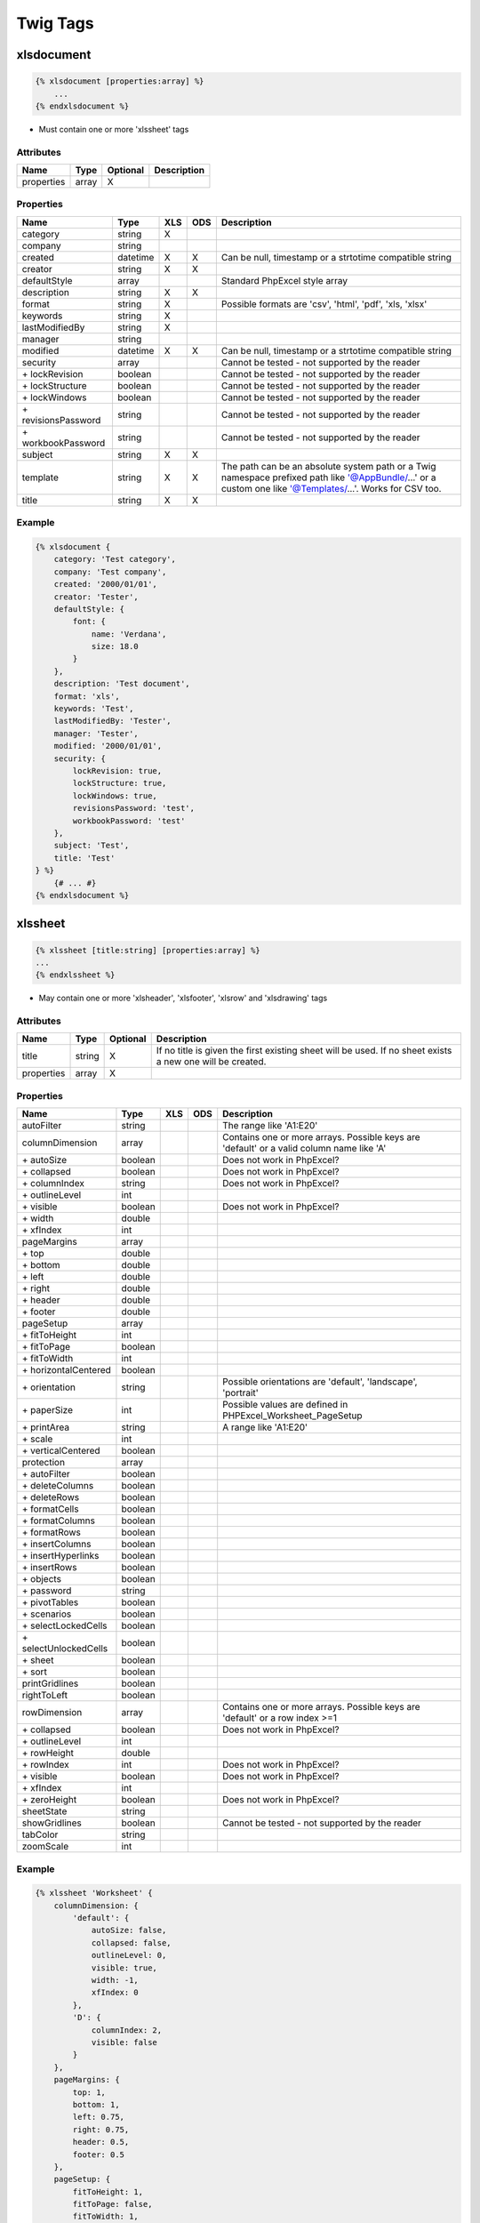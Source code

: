 Twig Tags
=========

xlsdocument
-----------

.. code-block:: twig

    {% xlsdocument [properties:array] %}
        ...
    {% endxlsdocument %}

- Must contain one or more 'xlssheet' tags

Attributes
``````````

==========  ======  ========  ===========
Name        Type    Optional  Description
==========  ======  ========  ===========
properties  array   X
==========  ======  ========  ===========

Properties
``````````

=======================  ========  ===  ===  ===========
Name                     Type      XLS  ODS  Description
=======================  ========  ===  ===  ===========
category                 string    X
company                  string
created                  datetime  X    X    Can be null, timestamp or a strtotime compatible string
creator                  string    X    X
defaultStyle             array               Standard PhpExcel style array
description              string    X    X
format                   string    X         Possible formats are 'csv', 'html', 'pdf', 'xls, 'xlsx'
keywords                 string    X
lastModifiedBy           string    X
manager                  string
modified                 datetime  X    X    Can be null, timestamp or a strtotime compatible string
security                 array               Cannot be tested - not supported by the reader
\+ lockRevision          boolean             Cannot be tested - not supported by the reader
\+ lockStructure         boolean             Cannot be tested - not supported by the reader
\+ lockWindows           boolean             Cannot be tested - not supported by the reader
\+ revisionsPassword     string              Cannot be tested - not supported by the reader
\+ workbookPassword      string              Cannot be tested - not supported by the reader
subject                  string    X    X
template                 string    X    X    The path can be an absolute system path or a Twig namespace prefixed path like '@AppBundle/...' or a custom one like '@Templates/...'. Works for CSV too.
title                    string    X    X
=======================  ========  ===  ===  ===========

Example
```````

.. code-block:: twig

    {% xlsdocument {
        category: 'Test category',
        company: 'Test company',
        created: '2000/01/01',
        creator: 'Tester',
        defaultStyle: {
            font: {
                name: 'Verdana',
                size: 18.0
            }
        },
        description: 'Test document',
        format: 'xls',
        keywords: 'Test',
        lastModifiedBy: 'Tester',
        manager: 'Tester',
        modified: '2000/01/01',
        security: {
            lockRevision: true,
            lockStructure: true,
            lockWindows: true,
            revisionsPassword: 'test',
            workbookPassword: 'test'
        },
        subject: 'Test',
        title: 'Test'
    } %}
        {# ... #}
    {% endxlsdocument %}

xlssheet
--------

.. code-block:: twig

    {% xlssheet [title:string] [properties:array] %}
    ...
    {% endxlssheet %}

- May contain one or more 'xlsheader', 'xlsfooter', 'xlsrow' and 'xlsdrawing' tags

Attributes
``````````

==========  ======  ========  ===========
Name        Type    Optional  Description
==========  ======  ========  ===========
title       string  X         If no title is given the first existing sheet will be used. If no sheet exists a new one will be created.
properties  array   X
==========  ======  ========  ===========

Properties
``````````

=======================  ========  ===  ===  ===========
Name                     Type      XLS  ODS  Description
=======================  ========  ===  ===  ===========
autoFilter               string              The range like 'A1:E20'
columnDimension          array               Contains one or more arrays. Possible keys are 'default' or a valid column name like 'A'
 \+ autoSize             boolean             Does not work in PhpExcel?
 \+ collapsed            boolean             Does not work in PhpExcel?
 \+ columnIndex          string              Does not work in PhpExcel?
 \+ outlineLevel         int
 \+ visible              boolean             Does not work in PhpExcel?
 \+ width                double
 \+ xfIndex              int
pageMargins              array
 \+ top                  double
 \+ bottom               double
 \+ left                 double
 \+ right                double
 \+ header               double
 \+ footer               double
pageSetup                array
 \+ fitToHeight          int
 \+ fitToPage            boolean
 \+ fitToWidth           int
 \+ horizontalCentered   boolean
 \+ orientation          string              Possible orientations are 'default', 'landscape', 'portrait'
 \+ paperSize            int                 Possible values are defined in PHPExcel_Worksheet_PageSetup
 \+ printArea            string              A range like 'A1:E20'
 \+ scale                int
 \+ verticalCentered     boolean
protection               array
 \+ autoFilter           boolean
 \+ deleteColumns        boolean
 \+ deleteRows           boolean
 \+ formatCells          boolean
 \+ formatColumns        boolean
 \+ formatRows           boolean
 \+ insertColumns        boolean
 \+ insertHyperlinks     boolean
 \+ insertRows           boolean
 \+ objects              boolean
 \+ password             string
 \+ pivotTables          boolean
 \+ scenarios            boolean
 \+ selectLockedCells    boolean
 \+ selectUnlockedCells  boolean
 \+ sheet                boolean
 \+ sort                 boolean
printGridlines           boolean
rightToLeft              boolean
rowDimension             array               Contains one or more arrays. Possible keys are 'default' or a row index >=1
 \+ collapsed            boolean             Does not work in PhpExcel?
 \+ outlineLevel         int
 \+ rowHeight            double
 \+ rowIndex             int                 Does not work in PhpExcel?
 \+ visible              boolean             Does not work in PhpExcel?
 \+ xfIndex              int
 \+ zeroHeight           boolean             Does not work in PhpExcel?
sheetState               string
showGridlines            boolean             Cannot be tested - not supported by the reader
tabColor                 string
zoomScale                int
=======================  ========  ===  ===  ===========

Example
```````

.. code-block:: twig

    {% xlssheet 'Worksheet' {
        columnDimension: {
            'default': {
                autoSize: false,
                collapsed: false,
                outlineLevel: 0,
                visible: true,
                width: -1,
                xfIndex: 0
            },
            'D': {
                columnIndex: 2,
                visible: false
            }
        },
        pageMargins: {
            top: 1,
            bottom: 1,
            left: 0.75,
            right: 0.75,
            header: 0.5,
            footer: 0.5
        },
        pageSetup: {
            fitToHeight: 1,
            fitToPage: false,
            fitToWidth: 1,
            horizontalCentered: false,
            orientation: 'landscape',
            paperSize: 9,
            printArea: 'A1:B1',
            scale: 100,
            verticalCentered: false
        },
        protection: {
            autoFilter: true,
            deleteColumns: true,
            deleteRows: true,
            formatCells: true,
            formatColumns: true,
            formatRows: true,
            insertColumns: true,
            insertHyperlinks: true,
            insertRows: true,
            objects: true,
            pivotTables: true,
            scenarios: true,
            selectLockedCells: true,
            selectUnlockedCells: true,
            sheet: true,
            sort: true
        },
        printGridlines: true,
        rightToLeft: false,
        rowDimension: {
            'default': {
                collapsed: false,
                outlineLevel: 0,
                rowHeight: -1,
                rowIndex: '1',
                visible: true,
                xfIndex: 0,
                zeroHeight:false
            },
            '2': {
                visible: false
            }
        },
        sheetState: 'visible',
        showGridlines: true,
        tabColor: 'c0c0c0',
        zoomScale: 75
    }%}
        {# ... #}
    {% endxlssheet %}

xlsheader
---------

.. code-block:: twig

    {% xlsheader [type:string] [properties:array] %}
        ...
    {% endxlsheader %}

- May contain one 'xlsleft', 'xlscenter' and 'xlsright' tag
- Not supported by the OpenDocument writer

Attributes
``````````

==========  ======  ========  ===========
Name        Type    Optional  Description
==========  ======  ========  ===========
type        string  X         Possible types are 'header' (default), 'oddHeader' (xlsx), 'evenHeader' (xlsx), 'firstHeader' (xlsx)
properties  array   X
==========  ======  ========  ===========

Properties
``````````

=======================  ========  ===  ===  ===========
Name                     Type      XLS  ODS  Description
=======================  ========  ===  ===  ===========
scaleWithDocument        boolean
alignWithMargins         boolean
=======================  ========  ===  ===  ===========

Example
```````

.. code-block:: twig

    {% xlsheader 'firstHeader' %}
        {# ... #}
    {% endxlsheader %}

xlsfooter
---------

.. code-block:: twig

    {% xlsfooter [type:string] [properties:array] %}
        ...
    {% endxlsfooter %}

- May contain one 'xlsleft', 'xlscenter' and 'xlsright' tag
- Not supported by the OpenDocument writer

Attributes
``````````

==========  ======  ========  ===========
Name        Type    Optional  Description
==========  ======  ========  ===========
type        string  X         Possible types are 'footer' (default), 'oddFooter' (xlsx), 'evenFooter' (xlsx), 'firstFooter' (xlsx)
properties  array   X
==========  ======  ========  ===========

Properties
``````````

=======================  ========  ===  ===  ===========
Name                     Type      XLS  ODS  Description
=======================  ========  ===  ===  ===========
scaleWithDocument        boolean
alignWithMargins         boolean
=======================  ========  ===  ===  ===========

Example
```````

.. code-block:: twig

    {% xlsfooter 'firstFooter' %}
        {# ... #}
    {% endxlsfooter %}

xlsleft, xlscenter, xlsright
----------------------------

.. code-block:: twig

    {% xlsleft %}
        ...
    {% endxlsleft %}

    {% xlscenter %}
        ...
    {% endxlscenter %}

    {% xlsright %}
        ...
    {% endxlsright %}

- May contain one 'xlsdrawing' tag (not supported by the Excel5 and OpenDocument writer)
- Not supported by the OpenDocument writer

- These tags replace the &L, &C and &R format codes.
- All other codes can be found at: https://github.com/PHPOffice/PHPExcel/blob/develop/Documentation/markdown/Overview/08-Recipes.md#setting-the-print-header-and-footer-of-a-worksheet

Example
```````

.. code-block:: twig

    {% xlsheader %}
        {% xlsleft %}
            Left part of the header
        {% endxlsleft %}
        {% xlscenter %}
            Center part of the header
        {% endxlscenter %}
        {% xlsright %}
            Right part of the header
        {% endxlsright %}
    {% endxlsheader %}

xlsrow
------

.. code-block:: twig

    {% xlsrow [index:int] %}
        ...
    {% endxlsrow %}

- May contain one or more 'xlscell' tags

- If 'index' is not defined it will default to 1 for the first usage per sheet
- For each further usage it will increase the index by 1 automatically (1, 2, 3, ...)

Attributes
``````````

==========  ======  ========  ===========
Name        Type    Optional  Description
==========  ======  ========  ===========
index       int               A row index >=1
==========  ======  ========  ===========

Example
```````

.. code-block:: twig

    {% xlsrow 1 %}
        {# ... #}
    {% endxlsrow %}

xlscell
-------

.. code-block:: twig

    {% xlscell [index:string] [properties:array] %}
        ...
    {% endxlscell %}

- If 'index' is not defined it will default to 0 for the first usage per row
- For each further usage it will increase the index by 1 automatically (0, 1, 2, ...)
- Formulas are supported (e.g. ``=SUM(A1:F1)`` or ``=A1+B1``)

Attributes
``````````

==========  ======  ========  ===========
Name        Type    Optional  Description
==========  ======  ========  ===========
index       int               A column index >=0
properties  array   X
==========  ======  ========  ===========

Properties
``````````

=======================  ==========  ===  ===  ===========
Name                     Type        XLS  ODS  Description
=======================  ==========  ===  ===  ===========
break                    int         X         Possible values are defined in PHPExcel_Worksheet
dataType                 string      X    X    Possible values are defined in PHPExcel_Cell_DataType
dataValidation           array
 \+ allowBlank           boolean
 \+ error                string
 \+ errorStyle           string                Possible values are defined in PHPExcel_Cell_DataValidation
 \+ errorTitle           string
 \+ formula1             string
 \+ formula2             string
 \+ operator             string                Possible values are defined in PHPExcel_Cell_DataValidation
 \+ prompt               string
 \+ promptTitle          string
 \+ showDropDown         boolean
 \+ showErrorMessage     boolean
 \+ showInputMessage     boolean
 \+ type                 string                Possible values are defined in PHPExcel_Cell_DataValidation
explicitValue            boolean     X         If true cell is rendered as an explicit value (useful to show leading zeros using strings)
merge                    int|string  X         Merge a cell range. Allows zero-based cell index or cell coordinates like 'A3'
style                    array       X         Standard PhpExcel style array
url                      string      X
=======================  ==========  ===  ===  ===========

Example
```````

.. code-block:: twig

    {% xlscell 0 {
        break: 1,
        dataValidation: {
            allowBlank: false,
            error: '',
            errorStyle: 'stop',
            errorTitle: '',
            formula1: '',
            formula2: '',
            operator: '',
            prompt: ''
            promptTitle: '',
            showDropDown: false,
            showErrorMessage: false,
            showInputMessage: false,
            type: 'none',
        },
        merge: 2,
        style: {
            borders: {
                bottom: {
                    style: 'thin',
                    color: {
                        rgb: '000000'
                    }
                }
            }
        },
        url: 'http://www.example.com'
    } %}
        {# ... #}
    {% endxlscell %}

xlsdrawing
----------

.. code-block:: twig

    {% xlsdrawing [path:string] [properties:array] %}

- If the xlsdrawing is used in a header/footer it automatically adds the &G code to be displayed
- Not supported by the OpenDocument writer

Attributes
``````````

==========  ======  ========  ===========
Name        Type    Optional  Description
==========  ======  ========  ===========
path        string
properties  array   X
==========  ======  ========  ===========

Properties
``````````

=======================  ========  ===  ===  ===========
Name                     Type      XLS  ODS  Description
=======================  ========  ===  ===  ===========
coordinates              string    X         Cell coordinates like 'A1'
description              string
height                   int       X
name                     string
offsetX                  int
offsetY                  int
resizeProportional       boolean   X
rotation                 int
shadow                   array
 \+ alignment            string              Possible values are defined in PHPExcel_Worksheet_Drawing_Shadow
 \+ alpha                int
 \+ blurRadius           int
 \+ color                string              A hexadecimal color string like '000000' (without #)
 \+ direction            int
 \+ distance             int
 \+ visible              boolean
width                    int       X
=======================  ========  ===  ===  ===========

Example
```````

.. code-block:: twig

    {% xlsdrawing '/test.png' {
        coordinates: 'A1',
        description: 'Test',
        height: 0,
        name: '',
        offsetX: 0,
        offsetY: 0,
        resizeProportional: true,
        rotation: 0,
        shadow: {
            alignment: 'br',
            alpha: 50,
            blurRadius: 6,
            color: '000000',
            direction: 0,
            distance: 2,
            visible: false
        },
        width: 0
    } %}

xlsblock
--------

.. code-block:: twig

    {% xlsblock ... %}
        {# ... #}
    {% endxlsblock %}

- Works the same way as the standard block tag does
- Attention: the standard block tag does not with tags provided by this bundle

Example
```````

.. code-block:: twig

    {# parent.xls.twig #}

    {% xlsblock test %}
        {# ... #}
    {% endxlsblock %}


.. code-block:: twig

    {# child.xls.twig #}

    {% extends 'parent.xls.twig' %}

    {% xlsblock test %}
        {# ... #}
    {% endxlsblock %}

xlsmacro
--------

.. code-block:: twig

    {% xlsmacro ... %}
        {# ... #}
    {% endxlsmacro %}

- Works the same way as the standard macro tag does
- Attention: the standard macro tag does not with tags provided by this bundle

Example
```````

.. code-block:: twig

    {# macros.xls.twig #}

    {% xlsmacro test() %}
        {# ... #}
    {% endxlsmacro %}


.. code-block:: twig

    {# test.xls.twig #}

    {% import 'macros.xls.twig' as macros %}

    {# ... #}
    {{ macros.test() }}
    {# ... #}
